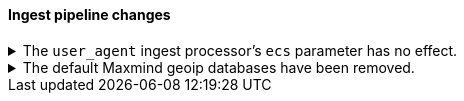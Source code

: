 [discrete]
[[breaking_80_ingest_changes]]
==== Ingest pipeline changes

//NOTE: The notable-breaking-changes tagged regions are re-used in the
//Installation and Upgrade Guide

//tag::notable-breaking-changes[]
.The `user_agent` ingest processor's `ecs` parameter has no effect.
[%collapsible]
====
*Details* +
In 7.2, we deprecated the `ecs` parameter for the `user_agent` ingest processor.
In 8.x, the `user_agent` ingest processor will only return {ecs-ref}[Elastic
Common Schema (ECS)] fields, regardless of the `ecs` value.

*Impact* +
To avoid deprecation warnings, remove the parameter from your ingest pipelines.
If a pipeline specifies an `ecs` value, the value is ignored.
====

.The default Maxmind geoip databases have been removed.
[%collapsible]
====
*Details* +
The default Maxmind geoip databases that shipped by default with Elasticsearch
have been removed. These databases are out dated and stale and using these
databases will likely result in incorrect geoip lookups.

By default since 7.13, these pre-packaged geoip databases
were used in case no database were specified in the config directory or before
the geoip downloader downloaded the geoip databases. If the geoip database
downloader completed downloading the new databases then these pre-packaged
databases are no longer used.

*Impact* +
If the geoip downloader is disabled and no geoip databases are provided
in the config directory of each ingest node then the geoip processor will
no longer perform geoip lookups and tag these documents that the requested
database is no longer available.

After a cluster has been started and before the geoip downloader has completed
downloading the most up to data databases, the geoip processor will not perform
any geoip lookups and tag documents that the requested database is not available.
After the geoip downloader has completed downloading the most up to data databases
then the geoip processor will function as normal.
====
//end::notable-breaking-changes[]
